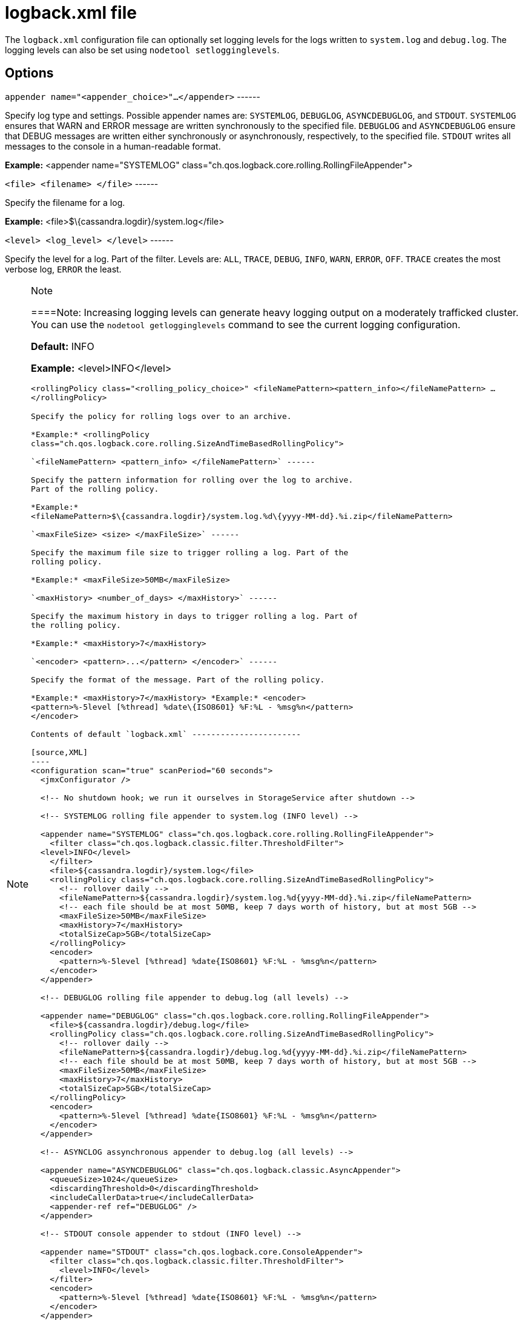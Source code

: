 = logback.xml file

The `logback.xml` configuration file can optionally set logging levels
for the logs written to `system.log` and `debug.log`. The logging levels
can also be set using `nodetool setlogginglevels`.

== Options

`appender name="<appender_choice>"...</appender>` ------

Specify log type and settings. Possible appender names are: `SYSTEMLOG`,
`DEBUGLOG`, `ASYNCDEBUGLOG`, and `STDOUT`. `SYSTEMLOG` ensures that WARN
and ERROR message are written synchronously to the specified file.
`DEBUGLOG` and `ASYNCDEBUGLOG` ensure that DEBUG messages are written
either synchronously or asynchronously, respectively, to the specified
file. `STDOUT` writes all messages to the console in a human-readable
format.

*Example:* <appender name="SYSTEMLOG"
class="ch.qos.logback.core.rolling.RollingFileAppender">

`<file> <filename> </file>` ------

Specify the filename for a log.

*Example:* <file>$\{cassandra.logdir}/system.log</file>

`<level> <log_level> </level>` ------

Specify the level for a log. Part of the filter. Levels are: `ALL`,
`TRACE`, `DEBUG`, `INFO`, `WARN`, `ERROR`, `OFF`. `TRACE` creates the
most verbose log, `ERROR` the least.

[NOTE]
.Note
====
====Note: Increasing logging levels can generate heavy logging output on
a moderately trafficked cluster. You can use the
`nodetool getlogginglevels` command to see the current logging
configuration.

*Default:* INFO

*Example:* <level>INFO</level>

`<rollingPolicy class="<rolling_policy_choice>" <fileNamePattern><pattern_info></fileNamePattern> ... </rollingPolicy>`
------

Specify the policy for rolling logs over to an archive.

*Example:* <rollingPolicy
class="ch.qos.logback.core.rolling.SizeAndTimeBasedRollingPolicy">

`<fileNamePattern> <pattern_info> </fileNamePattern>` ------

Specify the pattern information for rolling over the log to archive.
Part of the rolling policy.

*Example:*
<fileNamePattern>$\{cassandra.logdir}/system.log.%d\{yyyy-MM-dd}.%i.zip</fileNamePattern>

`<maxFileSize> <size> </maxFileSize>` ------

Specify the maximum file size to trigger rolling a log. Part of the
rolling policy.

*Example:* <maxFileSize>50MB</maxFileSize>

`<maxHistory> <number_of_days> </maxHistory>` ------

Specify the maximum history in days to trigger rolling a log. Part of
the rolling policy.

*Example:* <maxHistory>7</maxHistory>

`<encoder> <pattern>...</pattern> </encoder>` ------

Specify the format of the message. Part of the rolling policy.

*Example:* <maxHistory>7</maxHistory> *Example:* <encoder>
<pattern>%-5level [%thread] %date\{ISO8601} %F:%L - %msg%n</pattern>
</encoder>

Contents of default `logback.xml` -----------------------

[source,XML]
----
<configuration scan="true" scanPeriod="60 seconds">
  <jmxConfigurator />

  <!-- No shutdown hook; we run it ourselves in StorageService after shutdown -->

  <!-- SYSTEMLOG rolling file appender to system.log (INFO level) -->

  <appender name="SYSTEMLOG" class="ch.qos.logback.core.rolling.RollingFileAppender">
    <filter class="ch.qos.logback.classic.filter.ThresholdFilter">
  <level>INFO</level>
    </filter>
    <file>${cassandra.logdir}/system.log</file>
    <rollingPolicy class="ch.qos.logback.core.rolling.SizeAndTimeBasedRollingPolicy">
      <!-- rollover daily -->
      <fileNamePattern>${cassandra.logdir}/system.log.%d{yyyy-MM-dd}.%i.zip</fileNamePattern>
      <!-- each file should be at most 50MB, keep 7 days worth of history, but at most 5GB -->
      <maxFileSize>50MB</maxFileSize>
      <maxHistory>7</maxHistory>
      <totalSizeCap>5GB</totalSizeCap>
    </rollingPolicy>
    <encoder>
      <pattern>%-5level [%thread] %date{ISO8601} %F:%L - %msg%n</pattern>
    </encoder>
  </appender>

  <!-- DEBUGLOG rolling file appender to debug.log (all levels) -->

  <appender name="DEBUGLOG" class="ch.qos.logback.core.rolling.RollingFileAppender">
    <file>${cassandra.logdir}/debug.log</file>
    <rollingPolicy class="ch.qos.logback.core.rolling.SizeAndTimeBasedRollingPolicy">
      <!-- rollover daily -->
      <fileNamePattern>${cassandra.logdir}/debug.log.%d{yyyy-MM-dd}.%i.zip</fileNamePattern>
      <!-- each file should be at most 50MB, keep 7 days worth of history, but at most 5GB -->
      <maxFileSize>50MB</maxFileSize>
      <maxHistory>7</maxHistory>
      <totalSizeCap>5GB</totalSizeCap>
    </rollingPolicy>
    <encoder>
      <pattern>%-5level [%thread] %date{ISO8601} %F:%L - %msg%n</pattern>
    </encoder>
  </appender>

  <!-- ASYNCLOG assynchronous appender to debug.log (all levels) -->

  <appender name="ASYNCDEBUGLOG" class="ch.qos.logback.classic.AsyncAppender">
    <queueSize>1024</queueSize>
    <discardingThreshold>0</discardingThreshold>
    <includeCallerData>true</includeCallerData>
    <appender-ref ref="DEBUGLOG" />
  </appender>

  <!-- STDOUT console appender to stdout (INFO level) -->

  <appender name="STDOUT" class="ch.qos.logback.core.ConsoleAppender">
    <filter class="ch.qos.logback.classic.filter.ThresholdFilter">
      <level>INFO</level>
    </filter>
    <encoder>
      <pattern>%-5level [%thread] %date{ISO8601} %F:%L - %msg%n</pattern>
    </encoder>
  </appender>

  <!-- Uncomment bellow and corresponding appender-ref to activate logback metrics
  <appender name="LogbackMetrics" class="com.codahale.metrics.logback.InstrumentedAppender" />
   -->

  <root level="INFO">
    <appender-ref ref="SYSTEMLOG" />
    <appender-ref ref="STDOUT" />
    <appender-ref ref="ASYNCDEBUGLOG" /> <!-- Comment this line to disable debug.log -->
    <!--
    <appender-ref ref="LogbackMetrics" />
    -->
  </root>

  <logger name="org.apache.cassandra" level="DEBUG"/>
  <logger name="com.thinkaurelius.thrift" level="ERROR"/>
</configuration>
----
